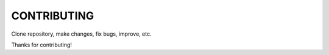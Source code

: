 ============
CONTRIBUTING
============

Clone repository, make changes, fix bugs, improve, etc.

Thanks for contributing!
